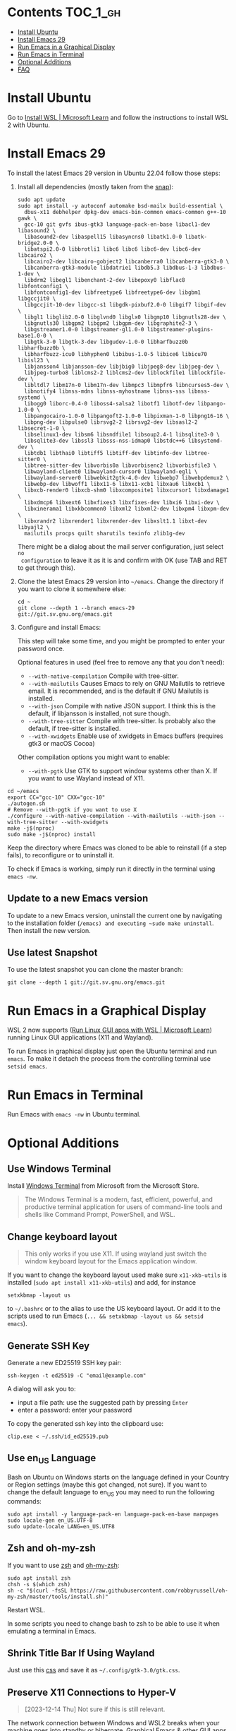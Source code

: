 * Emacs-WSL                                                        :noexport:

This guide shows you how to run Emacs with the Windows Subsystem for Linux WSL2
using Ubuntu as Linux distribution.

#+caption: Graphical Emacs in Windows 10 with WSL2
[[./img/emacs-wsl.png]]

#+BEGIN_QUOTE
I've removed the detailed instructions on WSL 1 installation. For WSL 2, a link to the documentation is sufficient, as it's straightforward to install. If you're still using WSL 1, please refer to the older [[https://github.com/hubisan/emacs-wsl/tree/v1.2.0][version]] of this documentation.
#+END_QUOTE


* Contents                                                         :TOC_1_gh:
- [[#install-ubuntu][Install Ubuntu]]
- [[#install-emacs-29][Install Emacs 29]]
- [[#run-emacs-in-a-graphical-display][Run Emacs in a Graphical Display]]
- [[#run-emacs-in-terminal][Run Emacs in Terminal]]
- [[#optional-additions][Optional Additions]]
- [[#faq][FAQ]]

* Install Ubuntu

Go to [[https://learn.microsoft.com/en-us/windows/wsl/install][Install WSL | Microsoft Learn]] and follow the instructions to install WSL 2 with Ubuntu.

* Install Emacs 29

To install the latest Emacs 29 version in Ubuntu 22.04 follow those steps:

1. Install all dependencies (mostly taken from the [[https://github.com/alexmurray/emacs-snap/blob/master/snapcraft.yaml][snap]]):

  #+BEGIN_SRC shell
    sudo apt update
    sudo apt install -y autoconf automake bsd-mailx build-essential \
      dbus-x11 debhelper dpkg-dev emacs-bin-common emacs-common g++-10 gawk \
      gcc-10 git gvfs ibus-gtk3 language-pack-en-base libacl1-dev libasound2 \
      libasound2-dev libaspell15 libasyncns0 libatk1.0-0 libatk-bridge2.0-0 \
      libatspi2.0-0 libbrotli1 libc6 libc6 libc6-dev libc6-dev libcairo2 \
      libcairo2-dev libcairo-gobject2 libcanberra0 libcanberra-gtk3-0 \
      libcanberra-gtk3-module libdatrie1 libdb5.3 libdbus-1-3 libdbus-1-dev \
      libdrm2 libegl1 libenchant-2-dev libepoxy0 libflac8 libfontconfig1 \
      libfontconfig1-dev libfreetype6 libfreetype6-dev libgbm1 libgccjit0 \
      libgccjit-10-dev libgcc-s1 libgdk-pixbuf2.0-0 libgif7 libgif-dev \
      libgl1 libglib2.0-0 libglvnd0 libglx0 libgmp10 libgnutls28-dev \
      libgnutls30 libgpm2 libgpm2 libgpm-dev libgraphite2-3 \
      libgstreamer1.0-0 libgstreamer-gl1.0-0 libgstreamer-plugins-base1.0-0 \
      libgtk-3-0 libgtk-3-dev libgudev-1.0-0 libharfbuzz0b libharfbuzz0b \
      libharfbuzz-icu0 libhyphen0 libibus-1.0-5 libice6 libicu70 libisl23 \
      libjansson4 libjansson-dev libjbig0 libjpeg8-dev libjpeg-dev \
      libjpeg-turbo8 liblcms2-2 liblcms2-dev liblockfile1 liblockfile-dev \
      libltdl7 libm17n-0 libm17n-dev libmpc3 libmpfr6 libncurses5-dev \
      libnotify4 libnss-mdns libnss-myhostname libnss-sss libnss-systemd \
      libogg0 liborc-0.4-0 liboss4-salsa2 libotf1 libotf-dev libpango-1.0-0 \
      libpangocairo-1.0-0 libpangoft2-1.0-0 libpixman-1-0 libpng16-16 \
      libpng-dev libpulse0 librsvg2-2 librsvg2-dev libsasl2-2 libsecret-1-0 \
      libselinux1-dev libsm6 libsndfile1 libsoup2.4-1 libsqlite3-0 \
      libsqlite3-dev libssl3 libsss-nss-idmap0 libstdc++6 libsystemd-dev \
      libtdb1 libthai0 libtiff5 libtiff-dev libtinfo-dev libtree-sitter0 \
      libtree-sitter-dev libvorbis0a libvorbisenc2 libvorbisfile3 \
      libwayland-client0 libwayland-cursor0 libwayland-egl1 \
      libwayland-server0 libwebkit2gtk-4.0-dev libwebp7 libwebpdemux2 \
      libwebp-dev libwoff1 libx11-6 libx11-xcb1 libxau6 libxcb1 \
      libxcb-render0 libxcb-shm0 libxcomposite1 libxcursor1 libxdamage1 \
      libxdmcp6 libxext6 libxfixes3 libxfixes-dev libxi6 libxi-dev \
      libxinerama1 libxkbcommon0 libxml2 libxml2-dev libxpm4 libxpm-dev \
      libxrandr2 libxrender1 libxrender-dev libxslt1.1 libxt-dev libyajl2 \
      mailutils procps quilt sharutils texinfo zlib1g-dev
  #+END_SRC

  There might be a dialog about the mail server configuration, just select ~no
  configuration~ to leave it as it is and confirm with OK (use TAB and RET to
  get through this).

2. Clone the latest Emacs 29 version into =~/emacs=. Change the directory if you want to clone it somewhere else:

  #+BEGIN_SRC shell
    cd ~
    git clone --depth 1 --branch emacs-29 git://git.sv.gnu.org/emacs.git
  #+END_SRC

3. Configure and install Emacs: 

   This step will take some time, and you might be prompted to enter your password once.

   Optional features in used (feel free to remove any that you don't need):

   - ~--with-native-compilation~ Compile with tree-sitter.
   - ~--with-mailutils~ Causes Emacs to rely on GNU Mailutils to retrieve email. It is recommended, and is the default if GNU Mailutils is installed. 
   - ~--with-json~ Compile with native JSON support. I think this is the default, if libjansson is installed, not sure though.
   - ~--with-tree-sitter~ Compile with tree-sitter. Is probably also the default, if tree-sitter is installed.
   - ~--with-xwidgets~ Enable use of xwidgets in Emacs buffers (requires gtk3 or macOS Cocoa)

   Other compilation options you might want to enable:

   - ~--with-pgtk~ Use GTK to support window systems other than X. If you want to use Wayland instead of X11.

#+BEGIN_SRC shell
  cd ~/emacs
  export CC="gcc-10" CXX="gcc-10"
  ./autogen.sh
  # Remove --with-pgtk if you want to use X
  ./configure --with-native-compilation --with-mailutils --with-json --with-tree-sitter --with-xwidgets
  make -j$(nproc)
  sudo make -j$(nproc) install
#+END_SRC

Keep the directory where Emacs was cloned to be able to reinstall (if a step
fails), to reconfigure or to uninstall it.

To check if Emacs is working, simply run it directly in the terminal using ~emacs -nw~.

** Update to a new Emacs version

To update to a new Emacs version, uninstall the current one by navigating to the installation folder (~/emacs) and executing ~sudo make uninstall~. Then install the new version.

** Use latest Snapshot

To use the latest snapshot you can clone the master branch:

#+BEGIN_SRC shell
  git clone --depth 1 git://git.sv.gnu.org/emacs.git
#+END_SRC

* Run Emacs in a Graphical Display

WSL 2 now supports ([[https://learn.microsoft.com/en-us/windows/wsl/tutorials/gui-apps][Run Linux GUI apps with WSL | Microsoft Learn]]) running Linux GUI applications (X11 and Wayland).

To run Emacs in graphical display just open the Ubuntu terminal and run ~emacs~. 
To make it detach the process from the controlling terminal use ~setsid emacs~.

* Run Emacs in Terminal

Run Emacs with ~emacs -nw~ in Ubuntu terminal.

* Optional Additions

** Use Windows Terminal

Install [[https://www.microsoft.com/en-us/p/windows-terminal/9n0dx20hk701?rtc=1&activetab=pivot:overviewtab][Windows Terminal]] from Microsoft from the Microsoft Store.

#+BEGIN_QUOTE
The Windows Terminal is a modern, fast, efficient, powerful, and productive
terminal application for users of command-line tools and shells like Command
Prompt, PowerShell, and WSL.
#+END_QUOTE

** Change keyboard layout

#+BEGIN_QUOTE
This only works if you use X11. If using wayland just switch the window keyboard layout for the Emacs application window.
#+END_QUOTE

If you want to change the keyboard layout used make sure ~x11-xkb-utils~ is
installed (~sudo apt install x11-xkb-utils~) and add, for instance

#+BEGIN_SRC shell
  setxkbmap -layout us
#+END_SRC

to =~/.bashrc= or to the alias to use the US keyboard layout. Or add it to
the scripts used to run Emacs (~... && setxkbmap -layout us && setsid
emacs~).

** Generate SSH Key

Generate a new ED25519 SSH key pair:

#+BEGIN_SRC shell
  ssh-keygen -t ed25519 -C "email@example.com"
#+END_SRC

A dialog will ask you to:

- input a file path: use the suggested path by pressing ~Enter~
- enter a password: enter your password

To copy the generated ssh key into the clipboard use:

#+BEGIN_SRC shell
  clip.exe < ~/.ssh/id_ed25519.pub
#+END_SRC

** Use en_US Language

Bash on Ubuntu on Windows starts on the language defined in your Country or
Region settings (maybe this got changed, not sure). If you want to change
the default language to en_US you may need to run the following commands:

#+BEGIN_SRC shell
  sudo apt install -y language-pack-en language-pack-en-base manpages
  sudo locale-gen en_US.UTF-8
  sudo update-locale LANG=en_US.UTF8
#+END_SRC

** Zsh and oh-my-zsh

If you want to use [[https://en.wikipedia.org/wiki/Z_shell][zsh]] and [[https://ohmyz.sh/][oh-my-zsh]]:

#+BEGIN_SRC shell
  sudo apt install zsh
  chsh -s $(which zsh)
  sh -c "$(curl -fsSL https://raw.githubusercontent.com/robbyrussell/oh-my-zsh/master/tools/install.sh)"
#+END_SRC

Restart WSL.

In some scripts you need to change bash to zsh to be able to use it when
emulating a terminal in Emacs.

** Shrink Title Bar If Using Wayland

Just use this [[file:wayland-css/gtk.css][css]] and save it as =~/.config/gtk-3.0/gtk.css=.

** Preserve X11 Connections to Hyper-V

#+BEGIN_QUOTE
[2023-12-14 Thu] Not sure if this is still relevant.
#+END_QUOTE

The network connection between Windows and WSL2 breaks when your machine goes
into standby or hibernate. Graphical Emacs & other GUI apps will terminate.

Should you want to preserve your GUI Emacs sessions between sleep, there are
three options:

1. Use X2Go - virtual X11 server with Windows client

   This is the most preferred option

   a) Fix SSH host keys

      #+begin_src bash
      sudo apt-get remove --purge openssh-server
      sudo apt-get install openssh-server
      sudo service ssh --full-restart
      #+end_src

   b) Install X2Go on your Linux distribution

      #+begin_src bash
      apt install x2goserver
      #+end_src

   c) [[code.x2go.org/releases/X2GoClient_latest_mswin32-setup.exe][Download]] and install the client for Windows.

   d) Configure the

       Host: localhost
       Login: <your user>
       Session type: Published Applications

   e) After each WSL/Windows restart

      Launch ssh in Linux (if not started yet): sudo service ssh start
      Launch “X2Go Client” on Windows ad connect to the server with user/password
      Now you can launch X11 apps via the tray icon (see X2Go Published Applications)

   Source: [[https://derkoe.dev/blog/development-environment-in-wsl2/][Development Environment in WSL2]]

2. Forward X11 unix socket from WSL2 via WSL1 to X410/Vcxsrv/etc. running on Windows

   [[http://emacsredux.com/blog/2020/09/23/using-emacs-on-windows-with-wsl2/?ht-comment-id=688089][Using Emacs on Windows with WSL2 | Emacs Redux]]
   [[https://github.com/microsoft/WSL/issues/4619#issuecomment-678652118][microsoft/WSL#4619 {WSL 2} WSL 2 cannot access windows service via localhost:...]]

3. WSL Daemon - Stable X11 connection for WSL2

   [[https://github.com/nbdd0121/wsld][GitHub - nbdd0121/wsld: WSL Daemon - Stable X11 connection and time synchroni...]]

* FAQ

** Where is the root folder located?

The root is accessible as ~\\wsl$~ in file explorer. 

** How to access Linux files from Windows?

Run ~explorer.exe .~ in WSL to open the Windows File Explorer at the current
location. The path will start with ~\\wsl$~ unless it is a mounted drive. In the
File Explorer the files and folders can be copied, moved and edited as usual
(see this blog [[https://devblogs.microsoft.com/commandline/whats-new-for-wsl-in-windows-10-version-1903/][post]]).

** How start WSL from File Explorer in the current folder?

To start WSL from Windows File Explorer just type ~wsl~ into the location input
box or hold down ~Shift~ while right-clicking and select ~Open Linux shell here~
from the context menu. If it's a network drive it has to be mounted else this
will not work.
